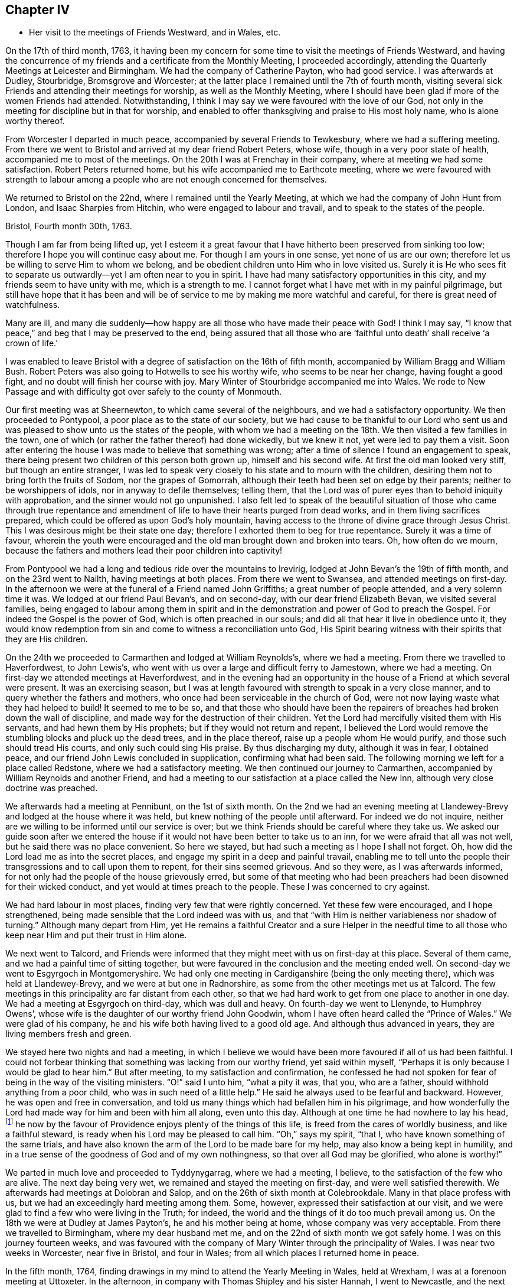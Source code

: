 == Chapter IV

[.chapter-synopsis]
* Her visit to the meetings of Friends Westward, and in Wales, etc.

On the 17th of third month, 1763,
it having been my concern for some time to visit the meetings of Friends Westward,
and having the concurrence of my friends and a certificate from the Monthly Meeting,
I proceeded accordingly, attending the Quarterly Meetings at Leicester and Birmingham.
We had the company of Catherine Payton, who had good service.
I was afterwards at Dudley, Stourbridge, Bromsgrove and Worcester;
at the latter place I remained until the 7th of fourth month,
visiting several sick Friends and attending their meetings for worship,
as well as the Monthly Meeting,
where I should have been glad if more of the women Friends had attended.
Notwithstanding, I think I may say we were favoured with the love of our God,
not only in the meeting for discipline but in that for worship,
and enabled to offer thanksgiving and praise to His most holy name,
who is alone worthy thereof.

From Worcester I departed in much peace, accompanied by several Friends to Tewkesbury,
where we had a suffering meeting.
From there we went to Bristol and arrived at my dear friend Robert Peters,
whose wife, though in a very poor state of health, accompanied me to most of the meetings.
On the 20th I was at Frenchay in their company, where at meeting we had some satisfaction.
Robert Peters returned home, but his wife accompanied me to Earthcote meeting,
where we were favoured with strength to labour among
a people who are not enough concerned for themselves.

We returned to Bristol on the 22nd, where I remained until the Yearly Meeting,
at which we had the company of John Hunt from London, and Isaac Sharpies from Hitchin,
who were engaged to labour and travail, and to speak to the states of the people.

[.embedded-content-document.letter]
--

[.signed-section-context-open]
Bristol, Fourth month 30th, 1763.

Though I am far from being lifted up,
yet I esteem it a great favour that I have hitherto been preserved from sinking too low;
therefore I hope you will continue easy about me. For though I am yours in one sense,
yet none of us are our own; therefore let us be willing to serve Him to whom we belong,
and be obedient children unto Him who in love visited us.
Surely it is He who sees fit to separate us outwardly--yet I am often near to you in spirit.
I have had many satisfactory opportunities in this city,
and my friends seem to have unity with me, which is a strength to me.
I cannot forget what I have met with in my painful pilgrimage,
but still have hope that it has been and will be of service to me
by making me more watchful and careful, for there is great need of watchfulness.

Many are ill,
and many die suddenly--how happy are all those who have made their peace with God!
I think I may say, "`I know that peace,`" and beg that I may be preserved to the end,
being assured
that all those who are '`faithful unto death`' shall receive '`a crown of life.`'

--

I was enabled to leave Bristol with a degree of satisfaction on the 16th of fifth month,
accompanied by William Bragg and William Bush. Robert
Peters was also going to Hotwells to see his worthy wife,
who seems to be near her change, having fought a good fight,
and no doubt will finish her course with joy.
Mary Winter of Stourbridge accompanied me into Wales.
We rode to New Passage and with difficulty got over safely to the county of Monmouth.

Our first meeting was at Sheernewton, to which came several of the neighbours,
and we had a satisfactory opportunity.
We then proceeded to Pontypool, a poor place as to the state of our society,
but we had cause to be thankful to our Lord who sent us
and was pleased to show unto us the states of the people,
with whom we had a meeting on the 18th. We then visited a few families in the town,
one of which (or rather the father thereof) had done wickedly, but we knew it not,
yet were led to pay them a visit.
Soon after entering the house I was made to believe that something was wrong;
after a time of silence I found an engagement to speak,
there being present two children of this person both grown up,
himself and his second wife.
At first the old man looked very stiff, but though an entire stranger,
I was led to speak very closely to his state and to mourn with the children,
desiring them not to bring forth the fruits of Sodom, nor the grapes of Gomorrah,
although their teeth had been set on edge by their parents;
neither to be worshippers of idols, nor in anyway to defile themselves; telling them,
that the Lord was of purer eyes than to behold iniquity with approbation,
and the sinner would not go unpunished.
I also felt led to speak of the beautiful situation of those
who came through true repentance and amendment of
life to have their hearts purged from dead works,
and in them living sacrifices prepared,
which could be offered as upon God`'s holy mountain,
having access to the throne of divine grace through Jesus Christ.
This I was desirous might be their state one day;
therefore I exhorted them to beg for true repentance.
Surely it was a time of favour,
wherein the youth were encouraged and the old man brought down and broken into tears.
Oh, how often do we mourn,
because the fathers and mothers lead their poor children into captivity!

From Pontypool we had a long and tedious ride over the mountains to Irevirig,
lodged at John Bevan`'s the 19th of fifth month, and on the 23rd went to Nailth,
having meetings at both places.
From there we went to Swansea, and attended meetings on first-day.
In the afternoon we were at the funeral of a Friend named John Griffiths;
a great number of people attended, and a very solemn time it was.
We lodged at our friend Paul Bevan`'s, and on second-day,
with our dear friend Elizabeth Bevan, we visited several families,
being engaged to labour among them in spirit
and in the demonstration and power of God to preach the Gospel.
For indeed the Gospel is the power of God, which is often preached in our souls;
and did all that hear it live in obedience unto it,
they would know redemption from sin and come to witness a reconciliation unto God,
His Spirit bearing witness with their spirits that they are His children.

On the 24th we proceeded to Carmarthen and lodged at William Reynolds`'s,
where we had a meeting. From there we travelled to Haverfordwest, to John Lewis`'s,
who went with us over a large and difficult ferry to Jamestown, where we had a meeting.
On first-day we attended meetings at Haverfordwest,
and in the evening had an opportunity in the house
of a Friend at which several were present.
It was an exercising season,
but I was at length favoured with strength to speak in a very close manner, and to query
whether the fathers and mothers, who once had been serviceable in the church of God,
were not now laying waste what they had helped to build!
It seemed to me to be so,
and that those who should have been the repairers
of breaches had broken down the wall of discipline,
and made way for the destruction of their children.
Yet the Lord had mercifully visited them with His servants,
and had hewn them by His prophets; but if they would not return and repent,
I believed the Lord would remove the stumbling blocks and pluck up the dead trees,
and in the place thereof, raise up a people whom He would purify,
and those such should tread His courts, and only such could sing His praise.
By thus discharging my duty, although it was in fear, I obtained peace,
and our friend John Lewis concluded in supplication, confirming what had been said.
The following morning we left for a place called Redstone, where we had a satisfactory meeting.
We then continued our journey to Carmarthen,
accompanied by William Reynolds and another Friend,
and had a meeting to our satisfaction at a place called the New Inn,
although very close doctrine was preached.

We afterwards had a meeting at Pennibunt, on the 1st of sixth month.
On the 2nd we had an evening meeting at Llandewey-Brevy
and lodged at the house where it was held,
but knew nothing of the people until afterward. For indeed we do not inquire,
neither are we willing to be informed until our service is over;
but we think Friends should be careful where they take us.
We asked our guide soon after we entered the house
if it would not have been better to take us to an inn,
for we were afraid that all was not well, but he said there was no place convenient.
So here we stayed, but had such a meeting as I hope I shall not forget.
Oh, how did the Lord lead me as into the secret places,
and engage my spirit in a deep and painful travail,
enabling me to tell unto the people their transgressions and to call upon them to repent,
for their sins seemed grievous.
And so they were, as I was afterwards informed,
for not only had the people of the house grievously erred,
but some of that meeting who had been preachers
had been disowned for their wicked conduct, and yet would at times preach to the people.
These I was concerned to cry against.

We had hard labour in most places, finding very few that were rightly concerned.
Yet these few were encouraged, and I hope strengthened,
being made sensible that the Lord indeed was with us,
and that "`with Him is neither variableness nor shadow of turning.`"
Although many depart from Him,
yet He remains a faithful Creator and a sure Helper in the needful time
to all those who keep near Him and put their trust in Him alone.

We next went to Talcord,
and Friends were informed that they might meet with us on first-day at this place.
Several of them came, and we had a painful time of sitting together,
but were favoured in the conclusion and the meeting ended well.
On second-day we went to Esgyrgoch in Montgomeryshire.
We had only one meeting in Cardiganshire (being the only meeting there),
which was held at Llandewey-Brevy, and we were at but one in Radnorshire,
as some from the other meetings met us at Talcord.
The few meetings in this principality are far distant from each other,
so that we had hard work to get from one place to another in one day.
We had a meeting at Esgyrgoch on third-day, which was dull and heavy.
On fourth-day we went to Llenynde, to Humphrey Owens`',
whose wife is the daughter of our worthy friend John Goodwin,
whom I have often heard called the "`Prince of Wales.`" We were glad of his company,
he and his wife both having lived to a good old age. And although thus advanced in years,
they are living members fresh and green.

We stayed here two nights and had a meeting,
in which I believe we would have been more favoured if all of us had been faithful.
I could not forbear thinking that something was lacking from our worthy friend,
yet said within myself, "`Perhaps it is only because I would be glad to hear him.`"
But after meeting, to my satisfaction and confirmation,
he confessed he had not spoken for fear of being in the way of the visiting ministers.
"`O!`" said I unto him, "`what a pity it was, that you, who are a father,
should withhold anything from a poor child, who was in such need of a little help.`"
He said he always used to be fearful and backward.
However, he was open and free in conversation,
and told us many things which had befallen him in his pilgrimage,
and how wonderfully the Lord had made way for him and been with him all along,
even unto this day.
Although at one time he had nowhere to lay his head,footnote:[Luke 9:58]
he now by the favour of Providence enjoys plenty of the things of this life,
is freed from the cares of worldly business, and like a faithful steward,
is ready when his Lord may be pleased to call him.
"`Oh,`" says my spirit, "`that I, who have known something of the same trials,
and have also known the arm of the Lord to be made bare for my help,
may also know a being kept in humility,
and in a true sense of the goodness of God and of my own nothingness, so that over all
God may be glorified, who alone is worthy!`"

We parted in much love and proceeded to Tyddynygarrag, where we had a meeting, I believe,
to the satisfaction of the few who are alive.
The next day being very wet, we remained and stayed the meeting on first-day,
and were well satisfied therewith.
We afterwards had meetings at Dolobran and Salop,
and on the 26th of sixth month at Colebrookdale.
Many in that place profess with us, but we had an exceedingly hard meeting among them.
Some, however, expressed their satisfaction at our visit,
and we were glad to find a few who were living in the Truth; for indeed,
the world and the things of it do too much prevail among us.
On the 18th we were at Dudley at James Payton`'s, he and his mother being at home,
whose company was very acceptable. From there we travelled to Birmingham,
where my dear husband met me, and on the 22nd of sixth month we got safely home.
I was on this journey fourteen weeks,
and was favoured with the company of Mary Winter through the principality of Wales.
I was near two weeks in Worcester, near five in Bristol, and four in Wales;
from all which places I returned home in peace.

In the fifth month, 1764,
finding drawings in my mind to attend the Yearly Meeting in Wales, held at Wrexham,
I was at a forenoon meeting at Uttoxeter. In the afternoon,
in company with Thomas Shipley and his sister Hannah, I went to Newcastle,
and the next day to Wrexham, where I met several Friends I had known before,
and we were glad to see each other.
We were favoured with the company of Samuel Fothergill and Catherine Payton;
the meetings were large, and I think conducted to satisfaction.
On the 11th, I went with Thomas Shipley and his sister to Chester.
With Samuel Lucas I went the same night to Congleton,
and in the morning to our worthy friends John and Joshua Toft`'s at Haregate.
We attended a funeral at Leek in the afternoon, where, after a long time of silence,
our aged friend John Toft appeared in a sound, plain and lively testimony,
greatly to my satisfaction.

On first-day his brother appeared also in a lively manner,
and a satisfactory meeting we had together,
besides several profitable opportunities in his family.
It was an agreeable visit to me,
as I am persuaded that I found them as lively in
the blessed Truth as they had been in years past,
and have a hope that they will be gathered in due season as shocks of corn fully ripe.
I parted with these my dear friends on the 15th, and arrived at home the next day,
where I found my family well, which was a great favour.
